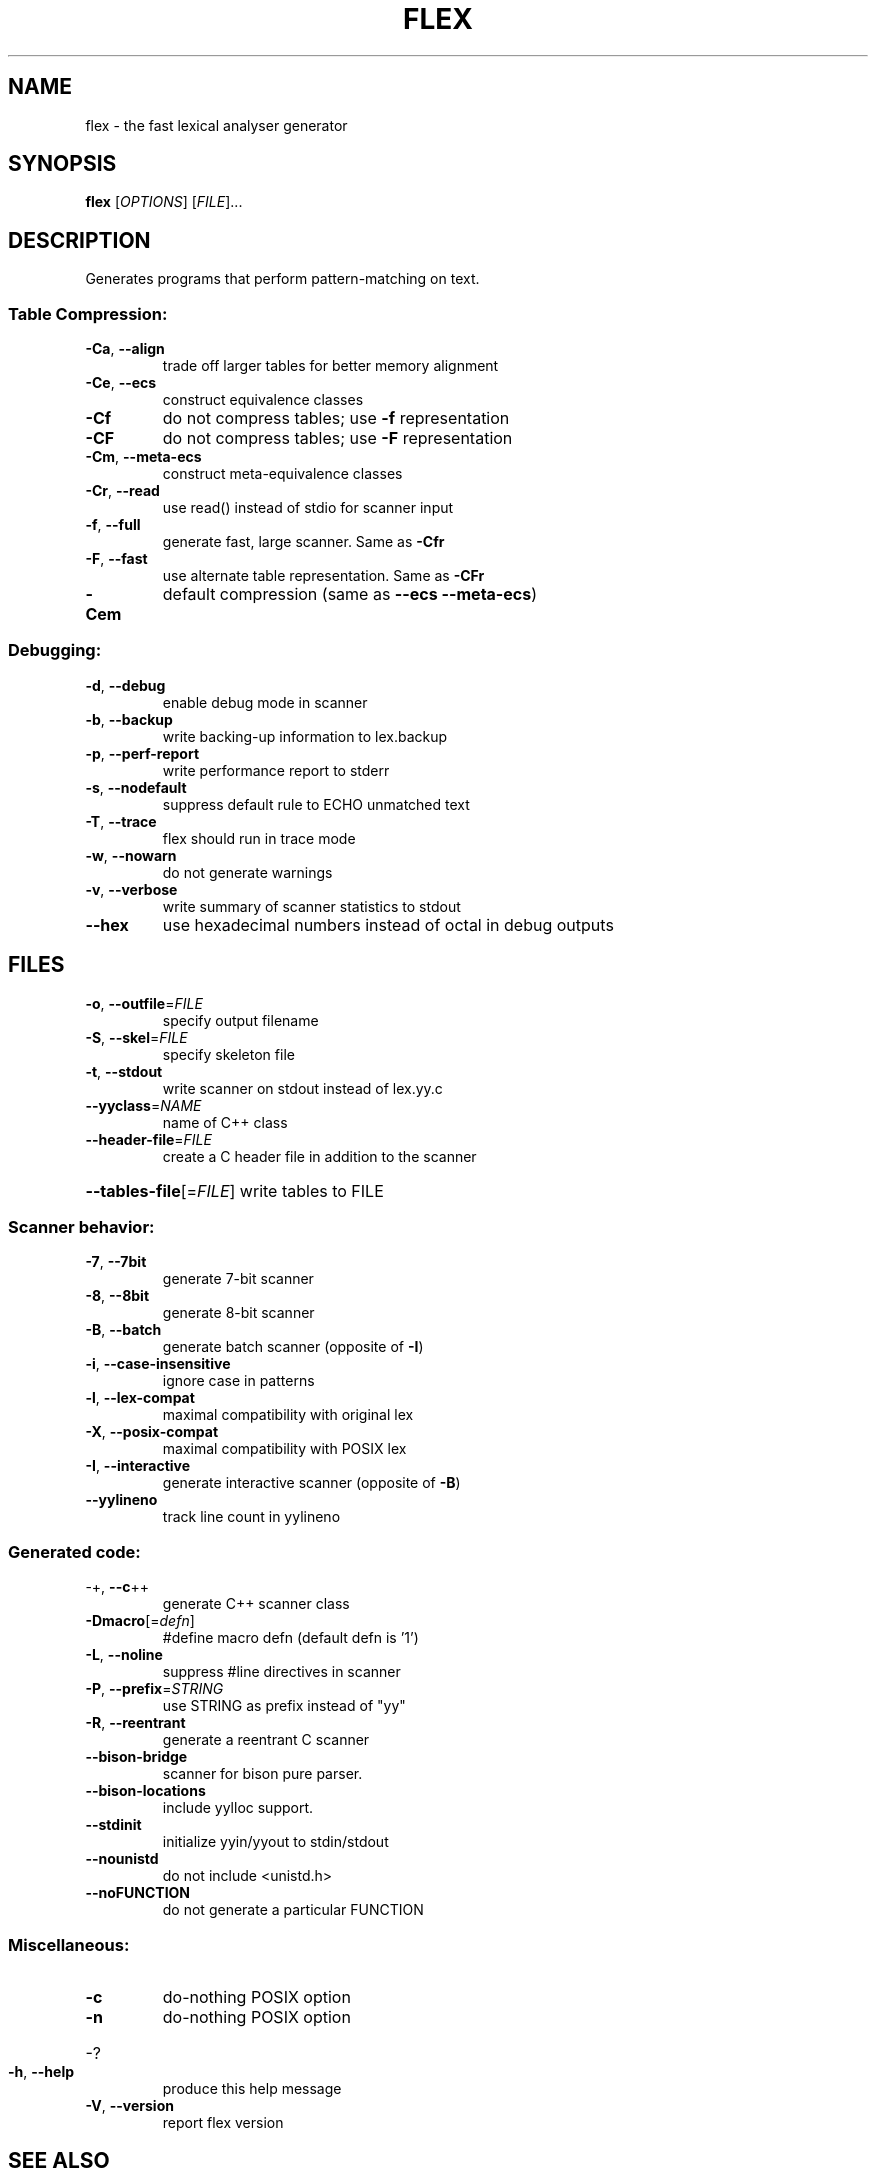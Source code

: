 .\" DO NOT MODIFY THIS FILE!  It was generated by help2man 1.47.14.
.TH FLEX "1" "August 2020" "The Flex Project" "Programming"
.SH NAME
flex \- the fast lexical analyser generator
.SH SYNOPSIS
.B flex
[\fI\,OPTIONS\/\fR] [\fI\,FILE\/\fR]...
.SH DESCRIPTION
Generates programs that perform pattern\-matching on text.
.SS "Table Compression:"
.TP
\fB\-Ca\fR, \fB\-\-align\fR
trade off larger tables for better memory alignment
.TP
\fB\-Ce\fR, \fB\-\-ecs\fR
construct equivalence classes
.TP
\fB\-Cf\fR
do not compress tables; use \fB\-f\fR representation
.TP
\fB\-CF\fR
do not compress tables; use \fB\-F\fR representation
.TP
\fB\-Cm\fR, \fB\-\-meta\-ecs\fR
construct meta\-equivalence classes
.TP
\fB\-Cr\fR, \fB\-\-read\fR
use read() instead of stdio for scanner input
.TP
\fB\-f\fR, \fB\-\-full\fR
generate fast, large scanner. Same as \fB\-Cfr\fR
.TP
\fB\-F\fR, \fB\-\-fast\fR
use alternate table representation. Same as \fB\-CFr\fR
.TP
\fB\-Cem\fR
default compression (same as \fB\-\-ecs\fR \fB\-\-meta\-ecs\fR)
.SS "Debugging:"
.TP
\fB\-d\fR, \fB\-\-debug\fR
enable debug mode in scanner
.TP
\fB\-b\fR, \fB\-\-backup\fR
write backing\-up information to lex.backup
.TP
\fB\-p\fR, \fB\-\-perf\-report\fR
write performance report to stderr
.TP
\fB\-s\fR, \fB\-\-nodefault\fR
suppress default rule to ECHO unmatched text
.TP
\fB\-T\fR, \fB\-\-trace\fR
flex should run in trace mode
.TP
\fB\-w\fR, \fB\-\-nowarn\fR
do not generate warnings
.TP
\fB\-v\fR, \fB\-\-verbose\fR
write summary of scanner statistics to stdout
.TP
\fB\-\-hex\fR
use hexadecimal numbers instead of octal in debug outputs
.SH FILES
.TP
\fB\-o\fR, \fB\-\-outfile\fR=\fI\,FILE\/\fR
specify output filename
.TP
\fB\-S\fR, \fB\-\-skel\fR=\fI\,FILE\/\fR
specify skeleton file
.TP
\fB\-t\fR, \fB\-\-stdout\fR
write scanner on stdout instead of lex.yy.c
.TP
\fB\-\-yyclass\fR=\fI\,NAME\/\fR
name of C++ class
.TP
\fB\-\-header\-file\fR=\fI\,FILE\/\fR
create a C header file in addition to the scanner
.HP
\fB\-\-tables\-file\fR[=\fI\,FILE\/\fR] write tables to FILE
.SS "Scanner behavior:"
.TP
\fB\-7\fR, \fB\-\-7bit\fR
generate 7\-bit scanner
.TP
\fB\-8\fR, \fB\-\-8bit\fR
generate 8\-bit scanner
.TP
\fB\-B\fR, \fB\-\-batch\fR
generate batch scanner (opposite of \fB\-I\fR)
.TP
\fB\-i\fR, \fB\-\-case\-insensitive\fR
ignore case in patterns
.TP
\fB\-l\fR, \fB\-\-lex\-compat\fR
maximal compatibility with original lex
.TP
\fB\-X\fR, \fB\-\-posix\-compat\fR
maximal compatibility with POSIX lex
.TP
\fB\-I\fR, \fB\-\-interactive\fR
generate interactive scanner (opposite of \fB\-B\fR)
.TP
\fB\-\-yylineno\fR
track line count in yylineno
.SS "Generated code:"
.TP
\-+,  \fB\-\-c\fR++
generate C++ scanner class
.TP
\fB\-Dmacro\fR[=\fI\,defn\/\fR]
#define macro defn  (default defn is '1')
.TP
\fB\-L\fR,  \fB\-\-noline\fR
suppress #line directives in scanner
.TP
\fB\-P\fR,  \fB\-\-prefix\fR=\fI\,STRING\/\fR
use STRING as prefix instead of "yy"
.TP
\fB\-R\fR,  \fB\-\-reentrant\fR
generate a reentrant C scanner
.TP
\fB\-\-bison\-bridge\fR
scanner for bison pure parser.
.TP
\fB\-\-bison\-locations\fR
include yylloc support.
.TP
\fB\-\-stdinit\fR
initialize yyin/yyout to stdin/stdout
.TP
\fB\-\-nounistd\fR
do not include <unistd.h>
.TP
\fB\-\-noFUNCTION\fR
do not generate a particular FUNCTION
.SS "Miscellaneous:"
.TP
\fB\-c\fR
do\-nothing POSIX option
.TP
\fB\-n\fR
do\-nothing POSIX option
.HP
\-?
.TP
\fB\-h\fR, \fB\-\-help\fR
produce this help message
.TP
\fB\-V\fR, \fB\-\-version\fR
report flex version
.SH "SEE ALSO"
The full documentation for
.B flex
is maintained as a Texinfo manual.  If the
.B info
and
.B flex
programs are properly installed at your site, the command
.IP
.B info flex
.PP
should give you access to the complete manual.
